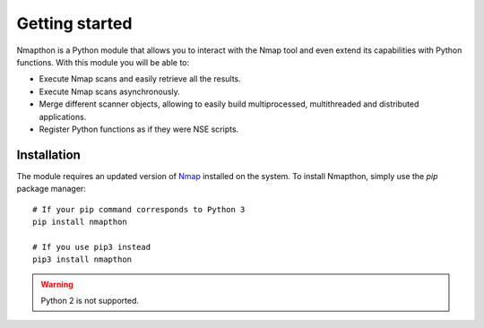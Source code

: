 Getting started
===============

Nmapthon is a Python module that allows you to interact with the Nmap tool and even extend its capabilities with
Python functions. With this module you will be able to:

* Execute Nmap scans and easily retrieve all the results.
* Execute Nmap scans asynchronously.
* Merge different scanner objects, allowing to easily build multiprocessed, multithreaded and distributed applications.
* Register Python functions as if they were NSE scripts.

Installation
------------
The module requires an updated version of `Nmap <https://nmap.org/>`_ installed on the system. To install Nmapthon, simply use the `pip` package manager::

    # If your pip command corresponds to Python 3
    pip install nmapthon

    # If you use pip3 instead
    pip3 install nmapthon

.. warning::

    Python 2 is not supported.
